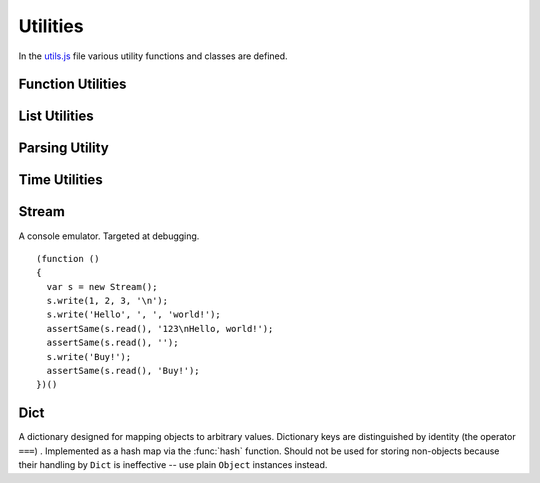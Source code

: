 
=========
Utilities
=========

In the `utils.js`_ file various utility functions and classes are
defined.

.. _utils.js: http://www.akshell.com/apps/ak/code/utils.js


Function Utilities
==================

.. function:: bind(func, self)

   Return a :dfn:`bound function`, i.e., a function receiving *self*
   as ``this``. If *func* is a string, ``self[func]`` will be used as
   a function. ::

      >>> bind('join', [1, 2, 3])('+')
      1+2+3

.. function:: partial(func[, args... ])

   Return a :dfn:`partial function`, i.e., a function which when
   called will behave like *func* called with *args*. If more
   arguments are supplied to the call, they are appended to *args*. ::

      >>> partial(function () { return Array.join(arguments, ', '); },
                  1, 2)(3, 4)
      1, 2, 3, 4

.. function:: giveNames(namespace)

   Recursively set the ``__name__`` property of all functions and
   modules of the *namespace* object. ::

      (function ()
      {
        global.abc = new Module('abc');
        abc.foo = function () {};
        abc.submodule = new Module();
        abc.submodule.bar = function () {};
        giveNames(abc);
        assertSame(repr(abc.foo), '<function abc.foo>');
        assertSame(repr(abc.submodule), '<module abc.submodule>');
        assertSame(repr(abc.submodule.bar), '<function abc.submodule.bar>');
      })()

.. function:: abstract()

   Throw a :class:`NotImplementedError`. Useful for declaring methods
   which should be defined by subclasses.


List Utilities
==============

.. function:: sum(list, start=0)

   Return the sum of the *list* items plus the value of parameter
   *start*. When the list is empty, return start.

.. function:: range([start,] stop[, step])

   Return an array containing an arithmetic progression of integers.
   ``range(i, j)`` returns ``[i, i+1, i+2, ..., j-1]``; *start* (!)
   defaults to 0; the end point is omitted. When *step* is given, it
   specifies the increment (or decrement). ::

      >>> repr(range(5))
      [0, 1, 2, 3, 4]
      >>> repr(range(2, 5))
      [2, 3, 4]
      >>> repr(range(10, 0, -2))
      [10, 8, 6, 4, 2]

.. function:: zip(list1[, list2 [...]])

   Return an array of arrays where each one contains the i-th elements
   from each of the argument lists.  The returned array is truncated
   in length to the length of the shortest argument list. ::

      >>> repr(zip([1, 2, 3], [4, 5, 6], [7, 8, 9, 10]))
      [[1, 4, 7], [2, 5, 8], [3, 6, 9]]


Parsing Utility
===============

.. function:: nextMatch(re, string, errorClass=SyntaxError)

   Try to match *string* against the regular expression *re*; return a
   match object if parsing succeeded or ``null`` if the whole *string*
   was parsed (``re.lastIndex == string.length``). Throw an error of
   *errorClass* on parse failure. This function is extremely useful
   for creating parsers of domain-specific languages; see `db.js`_ and
   `template.js`_ for examples.

   .. _db.js: http://www.akshell.com/apps/ak/code/db.js
   .. _template.js: http://www.akshell.com/apps/ak/code/template.js


Time Utilities
==============

.. function:: timeSince(date, now=new Date())

   Format *date* as the time since that date, e.g., ``'4 days, 6
   hours'``.  *now* is the date to use as the comparison point
   (defaults to now). Seconds is the smallest unit used, and ``'0
   seconds'`` will be returned for any date that is in the future
   relative to the comparison point.

.. function:: timeUntil(date, now=new Date())

   Format *date* as the time from *now* until that date. *now* is the
   date to use as the comparison point (defaults to now). Seconds is
   the smallest unit used, and ``'0 seconds'`` will be returned for
   any date that is in the past relative to the comparison point.


Stream
======

.. class:: Stream

   A console emulator. Targeted at debugging. 

   .. method:: write(values...)

      Coerce *values* to strings and store them in the stream buffer.

   .. method:: read()

      Return the contents of the stream buffer as a ``string`` and
      empty the buffer.

   ::

      (function ()
      {
        var s = new Stream();
        s.write(1, 2, 3, '\n');
        s.write('Hello', ', ', 'world!');
        assertSame(s.read(), '123\nHello, world!');
        assertSame(s.read(), '');
        s.write('Buy!');
        assertSame(s.read(), 'Buy!');
      })()

.. data:: out

   The standard debug output stream.
   
.. function:: dump(values...)

   Dump representations of *values* to the stream :data:`out`
   separated by ``'\n'``.


Dict
====

.. class:: Dict

   A dictionary designed for mapping objects to arbitrary
   values. Dictionary keys are distinguished by identity (the operator
   ``===``) . Implemented as a hash map via the :func:`hash`
   function. Should not be used for storing non-objects because their
   handling by ``Dict`` is ineffective -- use plain ``Object``
   instances instead.

   .. method:: clear()

      Remove all items from the dictionary.
   
   .. method:: set(key, value)

      Map *key* to *value*.

   .. method:: get(key, default_=undefined)

      Return the value of *key*; if *key* is not found, return
      *default_*.

   .. method:: has(key)

      Test if the dictionary has *key*.

   .. method:: setDefault(key, default_=undefined)

      Return the value of *key*; if *key* is not found, map it to
      *default_* and return *default_*.

   .. method:: pop(key, default_=undefined)

      Remove *key* and return its value; if *key* is not found, return
      *default_*.

   .. method:: popItem()

      Remove and return some ``[key, value]`` pair; return
      ``undefined`` if the dictionary is empty.

   .. method:: map(func, self=global)

      Return an array of the results of applying *func* to the items
      of the dictionary; pass *self* to *func* as ``this``. ::

         (function ()
         {
           var d = new Dict();
           d.set({x: 0}, 'zero');
           d.set({x: 1}, 'one');
           var f = function (key, value) { return key.x + ':' + value; };
           assertEqual(d.map(f).sort(), ['0:zero', '1:one']);
         })()
         
   .. method:: items()

      Return ``[key, value]`` pairs of the dictionary in arbitrary
      order.
   
   .. method:: keys()
   
      Return the dictionary keys in arbitrary order.
      
   .. method:: values()
   
      Return the dictionary values in arbitrary order.
   
   .. method:: __eq__(other)

      Test if the *other* dictionary equals ``this``; called by
      :func:`equal`.

   .. method:: __repr__()

      Return the representation of the dictionary; called by
      :func:`repr`. ::

         >>> (function () {
                var d = new Dict();
                d.set(ak, 42);
                d.set(ak.Dict, 'Dict class!');
                return repr(d);
              })()
         {<module ak 0.1>: 42, <function ak.Dict>: "Dict class!"}

